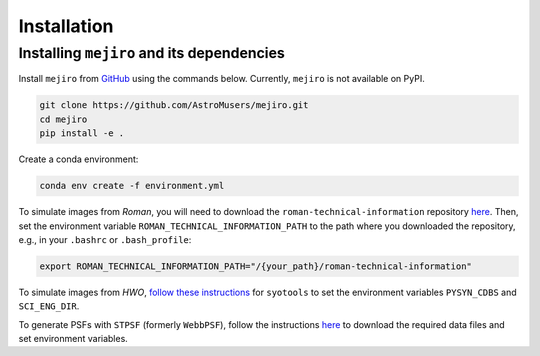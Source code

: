 Installation
############

Installing ``mejiro`` and its dependencies
******************************************

Install ``mejiro`` from `GitHub <https://github.com/AstroMusers/mejiro>`__ using the commands below. Currently, ``mejiro`` is not available on PyPI.

.. code-block:: bash

    git clone https://github.com/AstroMusers/mejiro.git
    cd mejiro
    pip install -e .

Create a conda environment:

.. code-block:: bash    

    conda env create -f environment.yml

To simulate images from *Roman*, you will need to download the ``roman-technical-information`` repository `here <https://github.com/spacetelescope/roman-technical-information>`__. Then, set the environment variable ``ROMAN_TECHNICAL_INFORMATION_PATH`` to the path where you downloaded the repository, e.g., in your ``.bashrc`` or ``.bash_profile``:

.. code-block:: bash

    export ROMAN_TECHNICAL_INFORMATION_PATH="/{your_path}/roman-technical-information"

To simulate images from *HWO*, `follow these instructions <https://github.com/spacetelescope/syotools>`__ for ``syotools`` to set the environment variables ``PYSYN_CDBS`` and ``SCI_ENG_DIR``.

To generate PSFs with ``STPSF`` (formerly ``WebbPSF``), follow the instructions `here <https://stpsf.readthedocs.io/en/latest/installation.html>`__ to download the required data files and set environment variables.

.. Optional setup: Pandeia
.. ========================

.. Install Pandeia by following the
.. instructions `here <https://outerspace.stsci.edu/display/PEN/Pandeia+Engine+Installation>`__.
